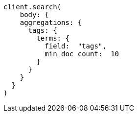 [source, ruby]
----
client.search(
    body: {
    aggregations: {
      tags: {
        terms: {
          field:  "tags",
          min_doc_count:  10
        }
      }
    }
  }
)
----
